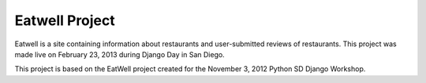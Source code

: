 Eatwell Project
===============

Eatwell is a site containing information about restaurants and user-submitted
reviews of restaurants.  This project was made live on February 23, 2013 during
Django Day in San Diego.

This project is based on the EatWell project created for the November 3, 2012
Python SD Django Workshop.
